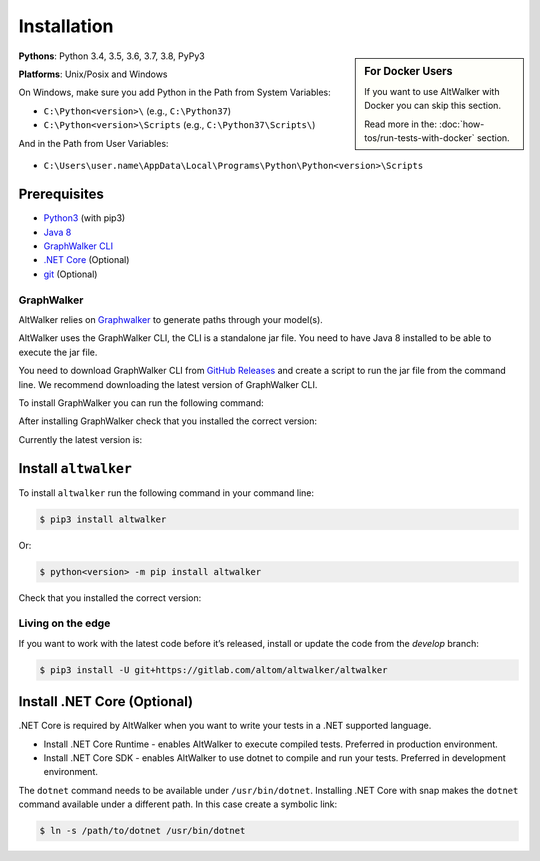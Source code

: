 Installation
============

.. sidebar:: For Docker Users

    If you want to use AltWalker with Docker you can skip this section.

    Read more in the: :doc:`how-tos/run-tests-with-docker` section.

**Pythons**: Python 3.4, 3.5, 3.6, 3.7, 3.8, PyPy3

**Platforms**: Unix/Posix and Windows

On Windows, make sure you add Python in the Path from System Variables:

* ``C:\Python<version>\`` (e.g., ``C:\Python37``)
* ``C:\Python<version>\Scripts`` (e.g., ``C:\Python37\Scripts\``)

And in the Path from User Variables:

* ``C:\Users\user.name\AppData\Local\Programs\Python\Python<version>\Scripts``

Prerequisites
-------------

* `Python3 <https://www.python.org/>`_ (with pip3)
* `Java 8 <https://openjdk.java.net/>`_
* `GraphWalker CLI <http://graphwalker.github.io/>`_
* `.NET Core <https://dotnet.microsoft.com/>`_ (Optional)
* `git <https://git-scm.com/>`_ (Optional)

GraphWalker
~~~~~~~~~~~

AltWalker relies on `Graphwalker <http://graphwalker.github.io/>`_ to generate paths through your model(s).

AltWalker uses the GraphWalker CLI, the CLI is a standalone jar file. You
need to have Java 8 installed to be able to execute the jar file.

You need to download GraphWalker CLI  from `GitHub Releases <https://github.com/GraphWalker/graphwalker-project/releases>`_ and
create a script to run the jar file from the command line. We recommend
downloading the latest version of GraphWalker CLI.

To install GraphWalker you can run the following command:

.. tabs::
    .. group-tab:: MacOS/Linux

        .. code-block:: console

            $ wget https://github.com/GraphWalker/graphwalker-project/releases/download/4.0.1/graphwalker-cli-4.0.1.jar && \
              mkdir -p ~/graphwalker && \
              mv graphwalker-cli-4.0.1.jar ~/graphwalker/ && \
              echo -e '#!/bin/bash\njava -jar ~/graphwalker/graphwalker-cli-4.0.1.jar "$@"' > ~/graphwalker/graphwalker-cli.sh && \
              chmod +x ~/graphwalker/graphwalker-cli.sh && \
              ln -s ~/graphwalker/graphwalker-cli.sh /usr/local/bin/gw

        Here is a more detailed `tutorial <https://github.com/GraphWalker/graphwalker-project/wiki/Command-Line-Tool#creating-a-script-facilitating-command-line-handling-on-a-linux-machine>`_ for macOS/linux.

    .. group-tab:: Windows

        .. code-block:: console

            $ setx PATH "%PATH%;C:\graphwalker" & :: Adds graphwalker to current user PATH
              cd C:\
              mkdir graphwalker
              cd graphwalker
              powershell -Command "[Net.ServicePointManager]::SecurityProtocol = 'tls12'; Invoke-WebRequest -Uri 'https://github.com/GraphWalker/graphwalker-project/releases/download/4.0.1/graphwalker-cli-4.0.1.jar' -outfile 'graphwalker-cli-4.0.1.jar'" & :: Downloads graphwalker using powershell command Invoke-Request
              @echo off
              @echo @echo off> gw.bat
              @echo java -jar C:\graphwalker\graphwalker-cli-4.0.1.jar %*>> gw.bat
              @echo on

After installing GraphWalker check that you installed the correct version:

.. command-output:: gw --version

Currently the latest version is:

.. program-output:: gw --version
    :ellipsis: 1

Install ``altwalker``
---------------------

To install ``altwalker`` run the following command in your command line:

.. code-block:: console

    $ pip3 install altwalker

Or:

.. code-block:: console

    $ python<version> -m pip install altwalker


Check that you installed the correct version:

.. command-output:: altwalker --version

Living on the edge
~~~~~~~~~~~~~~~~~~

If you want to work with the latest code before it’s released, install
or update the code from the `develop` branch:

.. code-block:: console

    $ pip3 install -U git+https://gitlab.com/altom/altwalker/altwalker

Install .NET Core (Optional)
----------------------------

.NET Core is required by AltWalker when you want to write your tests in
a .NET supported language.

- Install .NET Core Runtime - enables AltWalker to execute compiled
  tests. Preferred in production environment.
- Install .NET Core SDK -  enables AltWalker to use dotnet to compile
  and run your tests. Preferred in development environment.

The ``dotnet`` command needs to be available under ``/usr/bin/dotnet``.
Installing .NET Core with snap makes the ``dotnet`` command available
under a different path. In this case create a symbolic link:

.. code-block:: console

    $ ln -s /path/to/dotnet /usr/bin/dotnet
